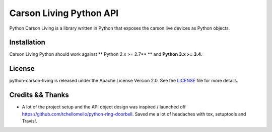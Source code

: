========================
Carson Living Python API
========================

.. image:: https://travis-ci.org/rado0x54/python-carson-living.svg?branch=master
    :target: https://travis-ci.org/rado0x54/python-carson-living

.. image:: https://coveralls.io/repos/github/rado0x54/python-carson-living/badge.svg?branch=master
    :target: https://coveralls.io/github/rado0x54/python-carson-living?branch=master

.. image:: https://img.shields.io/badge/License-Apache%202.0-blue.svg
    :target: https://opensource.org/licenses/Apache-2.0

Python Carson Living is a library written in Python that exposes the carson.live devices as Python objects.

Installation
------------

Carson Living Python should work against ** Python 2.x >= 2.7** ** and **Python 3.x >= 3.4**.

License
-------

python-carson-living is released under the Apache License Version 2.0. See the LICENSE_ file for more
details.

Credits && Thanks
-----------------

* A lot of the project setup and the API object design was inspired / launched off  https://github.com/tchellomello/python-ring-doorbell. Saved me a lot of headaches with tox, setuptools and Travis!.
